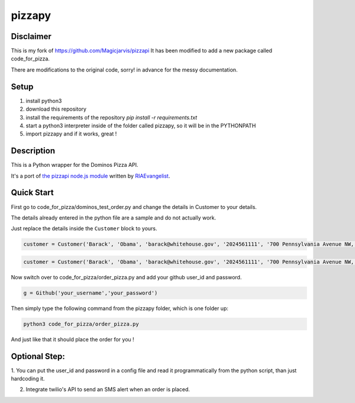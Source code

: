 pizzapy
=======

Disclaimer
-----------
This is my fork of https://github.com/Magicjarvis/pizzapi
It has been modified to add a new package called code_for_pizza.

There are modifications to the original code, sorry! in advance for the messy documentation.

Setup
-----

1. install python3
2. download this repository
3. install the requirements of the repository `pip install -r requirements.txt`
4. start a python3 interpreter inside of the folder called pizzapy, so it will be in the PYTHONPATH
5. import pizzapy and if it works, great !


Description
-----------

This is a Python wrapper for the Dominos Pizza API.

It's a port of `the pizzapi node.js module <https://github.com/RIAEvangelist/node-dominos-pizza-api>`_ written by `RIAEvangelist <https://github.com/RIAEvangelist>`_.

Quick Start
-----------

First go to code_for_pizza/dominos_test_order.py and change the details in Customer to your details.

The details already entered in the python file are a sample and do not actually work.

Just replace the details inside the ``Customer`` block to yours.

.. code-block:: python

    customer = Customer('Barack', 'Obama', 'barack@whitehouse.gov', '2024561111', '700 Pennsylvania Avenue NW, Washington, DC, 20408')

.. code-block:: python3
    
    customer = Customer('Barack', 'Obama', 'barack@whitehouse.gov', '2024561111', '700 Pennsylvania Avenue NW, Washington, DC, 20408')

Now switch over to code_for_pizza/order_pizza.py and add your github user_id and password.

.. code-block:: python3

    g = Github('your_username','your_password')

Then simply type the following command from the pizzapy folder, which is one folder up:

.. code-block:: bash

    python3 code_for_pizza/order_pizza.py

And just like that it should place the order for you !

Optional Step:
--------------

1. You can put the user_id and password in a config file and read it programmatically from the python script,
than just hardcoding it.

2. Integrate twilio's API to send an SMS alert when an order is placed.

